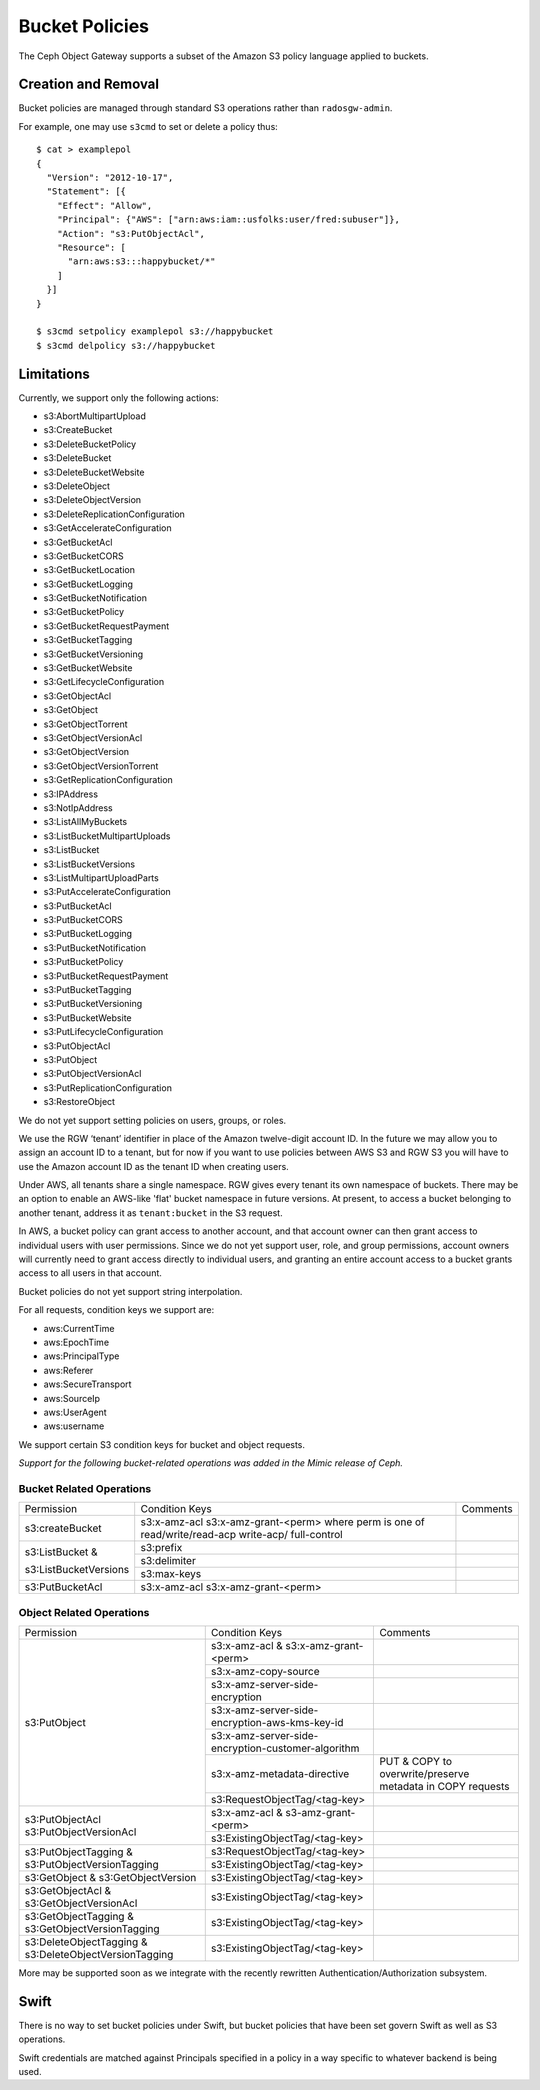 ===============
Bucket Policies
===============

.. versionadded:: Luminous

The Ceph Object Gateway supports a subset of the Amazon S3 policy
language applied to buckets.


Creation and Removal
====================

Bucket policies are managed through standard S3 operations rather than
``radosgw-admin``.

For example, one may use ``s3cmd`` to set or delete a policy thus::

  $ cat > examplepol
  {
    "Version": "2012-10-17",
    "Statement": [{
      "Effect": "Allow",
      "Principal": {"AWS": ["arn:aws:iam::usfolks:user/fred:subuser"]},
      "Action": "s3:PutObjectAcl",
      "Resource": [
        "arn:aws:s3:::happybucket/*"
      ]
    }]
  }

  $ s3cmd setpolicy examplepol s3://happybucket
  $ s3cmd delpolicy s3://happybucket


Limitations
===========

Currently, we support only the following actions:

- s3:AbortMultipartUpload
- s3:CreateBucket
- s3:DeleteBucketPolicy
- s3:DeleteBucket
- s3:DeleteBucketWebsite
- s3:DeleteObject
- s3:DeleteObjectVersion
- s3:DeleteReplicationConfiguration
- s3:GetAccelerateConfiguration
- s3:GetBucketAcl
- s3:GetBucketCORS
- s3:GetBucketLocation
- s3:GetBucketLogging
- s3:GetBucketNotification
- s3:GetBucketPolicy
- s3:GetBucketRequestPayment
- s3:GetBucketTagging
- s3:GetBucketVersioning
- s3:GetBucketWebsite
- s3:GetLifecycleConfiguration
- s3:GetObjectAcl
- s3:GetObject
- s3:GetObjectTorrent
- s3:GetObjectVersionAcl
- s3:GetObjectVersion
- s3:GetObjectVersionTorrent
- s3:GetReplicationConfiguration
- s3:IPAddress
- s3:NotIpAddress
- s3:ListAllMyBuckets
- s3:ListBucketMultipartUploads
- s3:ListBucket
- s3:ListBucketVersions
- s3:ListMultipartUploadParts
- s3:PutAccelerateConfiguration
- s3:PutBucketAcl
- s3:PutBucketCORS
- s3:PutBucketLogging
- s3:PutBucketNotification
- s3:PutBucketPolicy
- s3:PutBucketRequestPayment
- s3:PutBucketTagging
- s3:PutBucketVersioning
- s3:PutBucketWebsite
- s3:PutLifecycleConfiguration
- s3:PutObjectAcl
- s3:PutObject
- s3:PutObjectVersionAcl
- s3:PutReplicationConfiguration
- s3:RestoreObject

We do not yet support setting policies on users, groups, or roles.

We use the RGW ‘tenant’ identifier in place of the Amazon twelve-digit
account ID. In the future we may allow you to assign an account ID to
a tenant, but for now if you want to use policies between AWS S3 and
RGW S3 you will have to use the Amazon account ID as the tenant ID when
creating users.

Under AWS, all tenants share a single namespace. RGW gives every
tenant its own namespace of buckets. There may be an option to enable
an AWS-like 'flat' bucket namespace in future versions. At present, to
access a bucket belonging to another tenant, address it as
``tenant:bucket`` in the S3 request.

In AWS, a bucket policy can grant access to another account, and that
account owner can then grant access to individual users with user
permissions. Since we do not yet support user, role, and group
permissions, account owners will currently need to grant access
directly to individual users, and granting an entire account access to
a bucket grants access to all users in that account.

Bucket policies do not yet support string interpolation.

For all requests, condition keys we support are:

- aws:CurrentTime
- aws:EpochTime
- aws:PrincipalType
- aws:Referer
- aws:SecureTransport
- aws:SourceIp
- aws:UserAgent
- aws:username

We support certain S3 condition keys for bucket and object requests.

*Support for the following bucket-related operations was added in the Mimic
release of Ceph.*

Bucket Related Operations
~~~~~~~~~~~~~~~~~~~~~~~~~~

+-----------------------+----------------------+----------------+
| Permission            | Condition Keys       | Comments       |
+-----------------------+----------------------+----------------+
|                       | s3:x-amz-acl         |                |
|                       | s3:x-amz-grant-<perm>|                |
|s3:createBucket        | where perm is one of |                |
|                       | read/write/read-acp  |                |
|                       | write-acp/           |                |
|                       | full-control         |                |
+-----------------------+----------------------+----------------+
|                       | s3:prefix            |                |
|                       +----------------------+----------------+
| s3:ListBucket &       | s3:delimiter         |                |
|                       +----------------------+----------------+
| s3:ListBucketVersions | s3:max-keys          |                |
+-----------------------+----------------------+----------------+
| s3:PutBucketAcl       | s3:x-amz-acl         |                |
|                       | s3:x-amz-grant-<perm>|                |
+-----------------------+----------------------+----------------+

.. _tag_policy:

Object Related Operations
~~~~~~~~~~~~~~~~~~~~~~~~~~

+-----------------------------+---------------------------------------------------+-------------------+
|Permission                   |Condition Keys                                     | Comments          |
|                             |                                                   |                   |
+-----------------------------+---------------------------------------------------+-------------------+
|                             |s3:x-amz-acl & s3:x-amz-grant-<perm>               |                   |
|                             |                                                   |                   |
|                             +---------------------------------------------------+-------------------+
|                             |s3:x-amz-copy-source                               |                   |
|                             |                                                   |                   |
|                             +---------------------------------------------------+-------------------+
|                             |s3:x-amz-server-side-encryption                    |                   |
|                             |                                                   |                   |
|                             +---------------------------------------------------+-------------------+
|s3:PutObject                 |s3:x-amz-server-side-encryption-aws-kms-key-id     |                   |
|                             |                                                   |                   |
|                             +---------------------------------------------------+-------------------+
|                             |s3:x-amz-server-side-encryption-customer-algorithm |                   |
|                             |                                                   |                   |
|                             +---------------------------------------------------+-------------------+
|                             |s3:x-amz-metadata-directive                        |PUT & COPY to      |
|                             |                                                   |overwrite/preserve |
|                             |                                                   |metadata in COPY   |
|                             |                                                   |requests           |
|                             +---------------------------------------------------+-------------------+
|                             |s3:RequestObjectTag/<tag-key>                      |                   |
|                             |                                                   |                   |
+-----------------------------+---------------------------------------------------+-------------------+
|s3:PutObjectAcl              |s3:x-amz-acl & s3-amz-grant-<perm>                 |                   |
|s3:PutObjectVersionAcl       |                                                   |                   |
|                             +---------------------------------------------------+-------------------+
|                             |s3:ExistingObjectTag/<tag-key>                     |                   |
|                             |                                                   |                   |
+-----------------------------+---------------------------------------------------+-------------------+
|                             |s3:RequestObjectTag/<tag-key>                      |                   |
|s3:PutObjectTagging &        +---------------------------------------------------+-------------------+
|s3:PutObjectVersionTagging   |s3:ExistingObjectTag/<tag-key>                     |                   |
|                             |                                                   |                   |
+-----------------------------+---------------------------------------------------+-------------------+
|s3:GetObject &               |s3:ExistingObjectTag/<tag-key>                     |                   |
|s3:GetObjectVersion          |                                                   |                   |
+-----------------------------+---------------------------------------------------+-------------------+
|s3:GetObjectAcl &            |s3:ExistingObjectTag/<tag-key>                     |                   |
|s3:GetObjectVersionAcl       |                                                   |                   |
+-----------------------------+---------------------------------------------------+-------------------+
|s3:GetObjectTagging &        |s3:ExistingObjectTag/<tag-key>                     |                   |
|s3:GetObjectVersionTagging   |                                                   |                   |
+-----------------------------+---------------------------------------------------+-------------------+
|s3:DeleteObjectTagging &     |s3:ExistingObjectTag/<tag-key>                     |                   |
|s3:DeleteObjectVersionTagging|                                                   |                   |
+-----------------------------+---------------------------------------------------+-------------------+


More may be supported soon as we integrate with the recently rewritten
Authentication/Authorization subsystem.

Swift
=====

There is no way to set bucket policies under Swift, but bucket
policies that have been set govern Swift as well as S3 operations.

Swift credentials are matched against Principals specified in a policy
in a way specific to whatever backend is being used.
